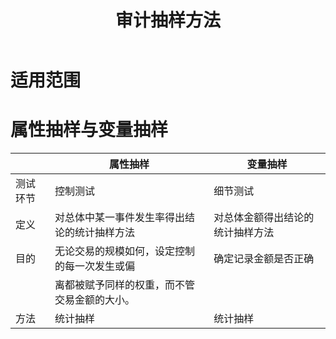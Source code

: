 :PROPERTIES:
:ID:       6dd58d6e-c10c-4017-b00b-4dc59daa52f2
:END:
#+title: 审计抽样方法
#+startup: latexpreview
#+LaTeX_HEADER: \usepackage{fontspec}
#+LaTeX_HEADER: \setmainfont{Noto Serif CJK SC}
#+LATEX_HEADER: \usepackage{xeCJK}
#+LATEX_HEADER: \setCJKmainfont{WenQuanYi Micro Hei }
* 适用范围
[[https://i.imgur.com/6ri9Ybh.png]]
* 属性抽样与变量抽样
|          | 属性抽样                                     | 变量抽样                         |
|----------+----------------------------------------------+----------------------------------|
| 测试环节 | 控制测试                                     | 细节测试                         |
|----------+----------------------------------------------+----------------------------------|
| 定义     | 对总体中某一事件发生率得出结论的统计抽样方法 | 对总体金额得出结论的统计抽样方法 |
|----------+----------------------------------------------+----------------------------------|
| 目的     | 无论交易的规模如何，设定控制的每一次发生或偏 | 确定记录金额是否正确             |
|          | 离都被赋予同样的权重，而不管交易金额的大小。 |                                  |
|----------+----------------------------------------------+----------------------------------|
| 方法     | 统计抽样                                     | 统计抽样                         |

